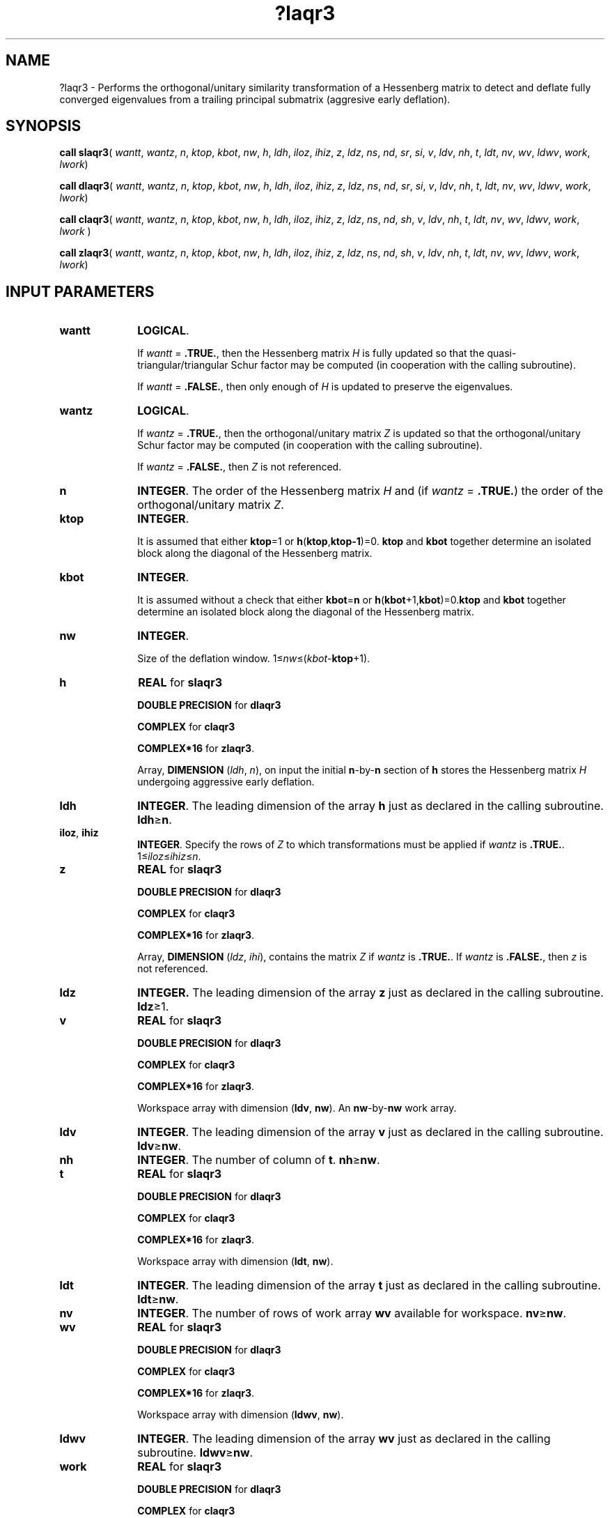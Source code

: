 .\" Copyright (c) 2002 \- 2008 Intel Corporation
.\" All rights reserved.
.\"
.TH ?laqr3 3 "Intel Corporation" "Copyright(C) 2002 \- 2008" "Intel(R) Math Kernel Library"
.SH NAME
?laqr3 \- Performs the orthogonal/unitary similarity transformation of a Hessenberg matrix to detect and deflate fully converged eigenvalues from a trailing principal submatrix (aggresive early deflation).
.SH SYNOPSIS
.PP
\fBcall slaqr3\fR(\fI wantt\fR, \fIwantz\fR, \fIn\fR, \fIktop\fR, \fIkbot\fR, \fInw\fR, \fIh\fR, \fIldh\fR, \fIiloz\fR, \fIihiz\fR, \fIz\fR, \fIldz\fR, \fIns\fR, \fInd\fR, \fIsr\fR, \fIsi\fR, \fIv\fR, \fIldv\fR, \fInh\fR, \fIt\fR, \fIldt\fR, \fInv\fR, \fIwv\fR, \fIldwv\fR, \fIwork\fR, \fIlwork\fR)
.PP
\fBcall dlaqr3\fR(\fI wantt\fR, \fIwantz\fR, \fIn\fR, \fIktop\fR, \fIkbot\fR, \fInw\fR, \fIh\fR, \fIldh\fR, \fIiloz\fR, \fIihiz\fR, \fIz\fR, \fIldz\fR, \fIns\fR, \fInd\fR, \fIsr\fR, \fIsi\fR, \fIv\fR, \fIldv\fR, \fInh\fR, \fIt\fR, \fIldt\fR, \fInv\fR, \fIwv\fR, \fIldwv\fR, \fIwork\fR, \fIlwork\fR)
.PP
\fBcall claqr3\fR(\fI wantt\fR, \fIwantz\fR, \fIn\fR, \fIktop\fR, \fIkbot\fR, \fInw\fR, \fIh\fR, \fIldh\fR, \fIiloz\fR, \fIihiz\fR, \fIz\fR, \fIldz\fR, \fIns\fR, \fInd\fR, \fIsh\fR, \fIv\fR, \fIldv\fR, \fInh\fR, \fIt\fR, \fIldt\fR, \fInv\fR, \fIwv\fR, \fIldwv\fR, \fIwork\fR, \fIlwork \fR)
.PP
\fBcall zlaqr3\fR(\fI wantt\fR, \fIwantz\fR, \fIn\fR, \fIktop\fR, \fIkbot\fR, \fInw\fR, \fIh\fR, \fIldh\fR, \fIiloz\fR, \fIihiz\fR, \fIz\fR, \fIldz\fR, \fIns\fR, \fInd\fR, \fIsh\fR, \fIv\fR, \fIldv\fR, \fInh\fR, \fIt\fR, \fIldt\fR, \fInv\fR, \fIwv\fR, \fIldwv\fR, \fIwork\fR, \fIlwork\fR)
.SH INPUT PARAMETERS

.TP 10
\fBwantt\fR
.NL
\fBLOGICAL\fR.
.IP
If \fIwantt\fR = \fB.TRUE.\fR, then the Hessenberg matrix \fIH\fR is fully updated so that the quasi-triangular/triangular Schur factor may be computed (in cooperation with the calling subroutine).
.IP
If \fIwantt\fR = \fB.FALSE.\fR, then only enough of \fIH\fR is updated to preserve the eigenvalues.
.TP 10
\fBwantz\fR
.NL
\fBLOGICAL\fR. 
.IP
If \fIwantz\fR = \fB.TRUE.\fR, then the orthogonal/unitary matrix \fIZ\fR is updated so that the orthogonal/unitary Schur factor may be computed (in cooperation with the calling subroutine).  
.IP
If \fIwantz\fR = \fB.FALSE.\fR, then \fIZ\fR is not referenced. 
.TP 10
\fBn\fR
.NL
\fBINTEGER\fR. The order of the Hessenberg matrix \fIH\fR and (if \fIwantz\fR = \fB.TRUE.\fR) the order of the orthogonal/unitary matrix \fIZ\fR.
.TP 10
\fBktop\fR
.NL
\fBINTEGER\fR. 
.IP
It is assumed that either \fBktop\fR=1 or \fBh\fR(\fBktop\fR,\fBktop-1\fR)=0. \fBktop\fR and \fBkbot\fR together determine an isolated block along the diagonal of the Hessenberg matrix. 
.TP 10
\fBkbot\fR
.NL
\fBINTEGER\fR. 
.IP
It is assumed without a check that either \fBkbot\fR=\fBn\fR or \fBh\fR(\fBkbot\fR+1,\fBkbot\fR)=0.\fBktop\fR and \fBkbot\fR together determine an isolated block along the diagonal of the Hessenberg matrix.
.TP 10
\fBnw\fR
.NL
\fBINTEGER\fR.
.IP
Size of the deflation window. 1\(<=\fInw\fR\(<=(\fIkbot\fR-\fBktop\fR+1).
.TP 10
\fBh\fR
.NL
\fBREAL\fR for \fBslaqr3\fR
.IP
\fBDOUBLE PRECISION\fR for \fBdlaqr3\fR
.IP
\fBCOMPLEX\fR for \fBclaqr3\fR
.IP
\fBCOMPLEX*16\fR for \fBzlaqr3\fR.
.IP
Array, \fBDIMENSION\fR (\fIldh\fR, \fIn\fR), on input the initial \fBn\fR-by-\fBn\fR section of \fBh\fR stores the Hessenberg matrix \fIH\fR  undergoing aggressive early deflation.
.TP 10
\fBldh\fR
.NL
\fBINTEGER\fR. The leading dimension of the array \fBh\fR just as declared in the calling subroutine. \fBldh\fR\(>=\fBn\fR.
.TP 10
\fBiloz\fR, \fBihiz\fR
.NL
\fBINTEGER\fR.  Specify the rows of \fIZ\fR to which transformations must be applied if \fIwantz\fR is \fB.TRUE.\fR. 1\(<=\fIiloz\fR\(<=\fIihiz\fR\(<=\fIn\fR.
.TP 10
\fBz\fR
.NL
\fBREAL\fR for \fBslaqr3\fR
.IP
\fBDOUBLE PRECISION\fR for \fBdlaqr3\fR
.IP
\fBCOMPLEX\fR for \fBclaqr3\fR
.IP
\fBCOMPLEX*16\fR for \fBzlaqr3\fR.
.IP
Array, \fBDIMENSION\fR (\fIldz\fR, \fIihi\fR), contains the matrix \fIZ \fR if \fIwantz\fR is \fB.TRUE.\fR.  If \fIwantz\fR is \fB.FALSE.\fR, then \fIz\fR is not referenced.
.TP 10
\fBldz\fR
.NL
\fBINTEGER.\fR The leading dimension of the array \fBz\fR just as declared in the calling subroutine.  \fBldz\fR\(>=1.
.TP 10
\fBv\fR
.NL
\fBREAL\fR for \fBslaqr3\fR
.IP
\fBDOUBLE PRECISION\fR for \fBdlaqr3\fR
.IP
\fBCOMPLEX\fR for \fBclaqr3\fR
.IP
\fBCOMPLEX*16\fR for \fBzlaqr3\fR.
.IP
Workspace array with dimension (\fBldv\fR, \fBnw\fR). An \fBnw\fR-by-\fBnw\fR work array.
.TP 10
\fBldv\fR
.NL
\fBINTEGER\fR. The leading dimension of the array \fBv\fR just as declared in the calling subroutine. \fBldv\fR\(>=\fBnw\fR.
.TP 10
\fBnh\fR
.NL
\fBINTEGER\fR. The number of column of \fBt\fR. \fBnh\fR\(>=\fBnw\fR.
.TP 10
\fBt\fR
.NL
\fBREAL\fR for \fBslaqr3\fR
.IP
\fBDOUBLE PRECISION\fR for \fBdlaqr3\fR
.IP
\fBCOMPLEX\fR for \fBclaqr3\fR
.IP
\fBCOMPLEX*16\fR for \fBzlaqr3\fR.
.IP
Workspace array with dimension (\fBldt\fR, \fBnw\fR). 
.TP 10
\fBldt\fR
.NL
\fBINTEGER\fR. The leading dimension of the array \fBt\fR just as declared in the calling subroutine. \fBldt\fR\(>=\fBnw\fR.
.TP 10
\fBnv\fR
.NL
\fBINTEGER\fR. The number of rows of work array \fBwv\fR available for workspace. \fBnv\fR\(>=\fBnw\fR.
.TP 10
\fBwv\fR
.NL
\fBREAL\fR for \fBslaqr3\fR
.IP
\fBDOUBLE PRECISION\fR for \fBdlaqr3\fR
.IP
\fBCOMPLEX\fR for \fBclaqr3\fR
.IP
\fBCOMPLEX*16\fR for \fBzlaqr3\fR.
.IP
Workspace array with dimension (\fBldwv\fR, \fBnw\fR). 
.TP 10
\fBldwv\fR
.NL
\fBINTEGER\fR. The leading dimension of the array \fBwv\fR just as declared in the calling subroutine. \fBldwv\fR\(>=\fBnw\fR.
.TP 10
\fBwork\fR
.NL
\fBREAL\fR for \fBslaqr3\fR
.IP
\fBDOUBLE PRECISION\fR for \fBdlaqr3\fR
.IP
\fBCOMPLEX\fR for \fBclaqr3\fR
.IP
\fBCOMPLEX*16\fR for \fBzlaqr3\fR.
.IP
Workspace array with dimension \fIlwork\fR.
.TP 10
\fBlwork\fR
.NL
\fBINTEGER\fR. The dimension of the array \fIwork\fR.  \fI\fR
.IP
\fIlwork\fR=2*\fInw\fR) is sufficient, but for the optimal performance a greater workspace may be required. 
.IP
If \fBlwork\fR=-1,then the routine performs a workspace query: it estimates the optimal workspace size for the given values of the input parameters \fBn\fR, \fBnw\fR, \fBktop\fR, and \fBkbot\fR. The estimate is returned in \fBwork\fR(1). No error messages related to the \fBlwork\fR is issued by \fBxerbla\fR. Neither \fIH\fR nor \fIZ\fR are accessed.
.SH OUTPUT PARAMETERS

.TP 10
\fBh\fR
.NL
On output \fBh\fR has been transformed by an orthogonal/unitary similarity transformation, perturbed, and the returned to Hessenberg form that (it is to be hoped) has some zero subdiagonal entries.
.TP 10
\fIwork\fR(1)
.NL
On exit \fIwork\fR(1) is set to an estimate of the optimal value of \fBlwork\fR for the given values of the input parameters \fBn\fR, \fBnw\fR, \fBktop\fR, and \fBkbot\fR. 
.TP 10
\fBz\fR
.NL
If \fIwantz\fR is \fB.TRUE.\fR, then the orthogonal/unitary          similarity transformation is          accumulated into  \fI\fBz\fR(\fBiloz\fR:\fBihiz\fR, \fBilo\fR:\fBihi\fR)\fR from the right.
.IP
If \fIwantz\fR is \fB.FALSE.\fR, then \fIz\fR is unreferenced.
.TP 10
\fBnd\fR
.NL
\fBINTEGER\fR. The number of converged eigenvalues uncovered by the routine.
.TP 10
\fBns\fR
.NL
\fBINTEGER\fR. The number of unconverged, that is approximate eigenvalues returned in \fBsr\fR, \fBsi\fR or in \fBsh\fR that may be used as shifts by the calling subroutine.
.TP 10
\fBsh\fR
.NL
\fBCOMPLEX\fR for \fBclaqr3\fR
.IP
\fBCOMPLEX*16\fR for \fBzlaqr3\fR.
.IP
Arrays,\fB DIMENSION \fR(\fIkbot\fR). 
.IP
The approximate eigenvalues that may be used for shifts are stored in the  \fBsh\fR(\fBkbot\fR-\fBnd\fR-\fBns\fR+1)through the \fBsh\fR(\fBkbot\fR-\fBnd\fR).
.IP
The converged eigenvalues are stored in the  \fBsh\fR(\fBkbot\fR-\fBnd\fR+1)through the \fBsh\fR(\fBkbot\fR).
.TP 10
\fBsr\fR, \fBsi\fR
.NL
\fBREAL\fR for \fBslaqr3\fR
.IP
\fBDOUBLE PRECISION\fR for \fBdlaqr3\fR
.IP
Arrays,\fB DIMENSION \fR(\fIkbot\fR) each. 
.IP
The real and imaginary parts of the approximate eigenvalues that may be used for shifts are stored in the  \fBsr\fR(\fBkbot\fR-\fBnd\fR-\fBns\fR+1)through the \fBsr\fR(\fBkbot\fR-\fBnd\fR), and \fBsi\fR(\fBkbot\fR-\fBnd\fR-\fBns\fR+1) through the \fBsi\fR(\fBkbot\fR-\fBnd\fR), respectively.
.IP
The real and imaginary parts of converged eigenvalues are stored in the  \fBsr\fR(\fBkbot\fR-\fBnd\fR+1)through the \fBsr\fR(\fBkbot\fR), and \fBsi\fR(\fBkbot\fR-\fBnd\fR+1) through the \fBsi\fR(\fBkbot\fR), respectively.
